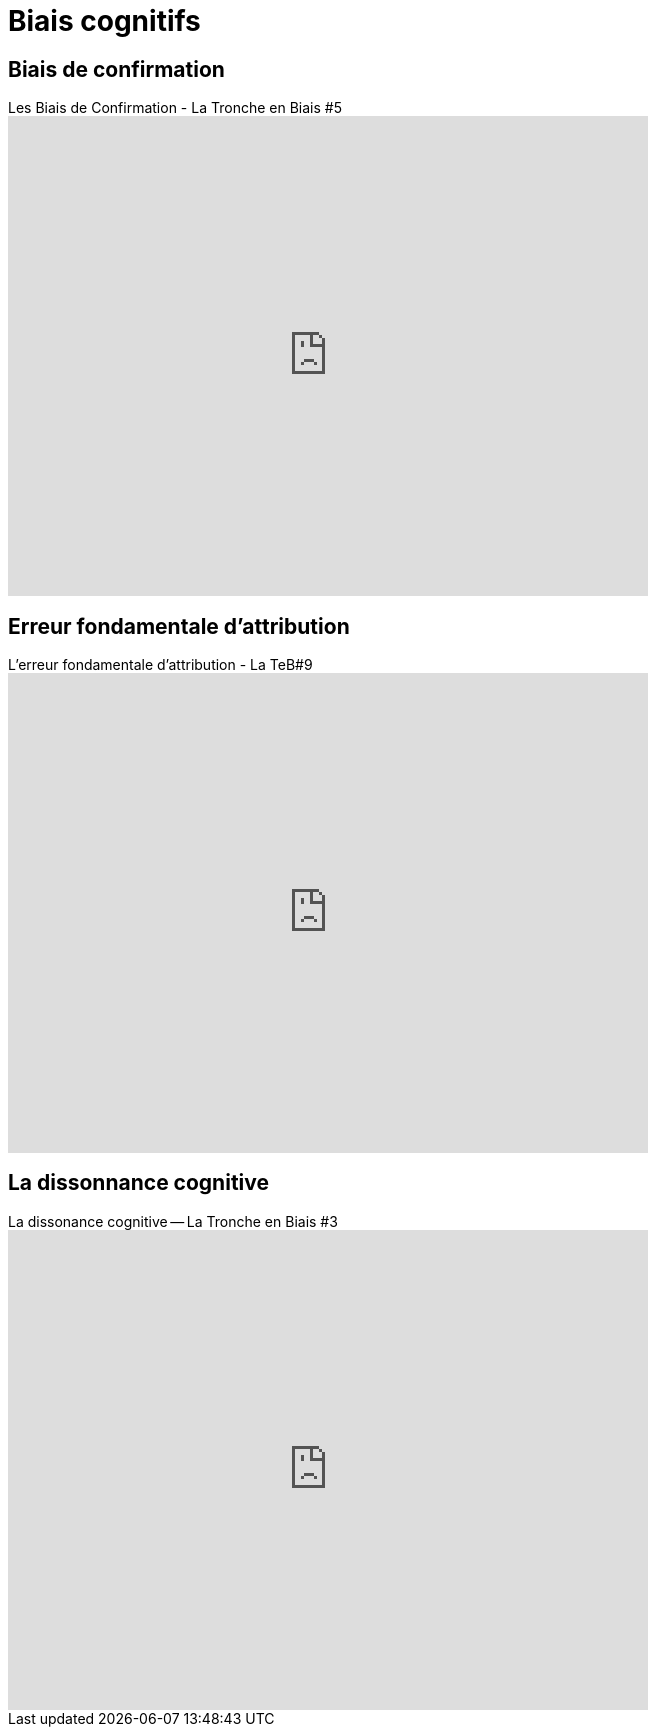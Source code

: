 = Biais cognitifs

== Biais de confirmation

video::6cxEu-OP5mM[youtube, width=640, height=480, title= Les Biais de Confirmation - La Tronche en Biais #5 ]

== Erreur fondamentale d'attribution

video::HIbgaPslcSw[youtube, width=640, height=480, title=L'erreur fondamentale d'attribution - La TeB#9]

== La dissonnance cognitive

video::Hf-KkI2U8b8[youtube, width=640, height=480, title=La dissonance cognitive -- La Tronche en Biais #3]